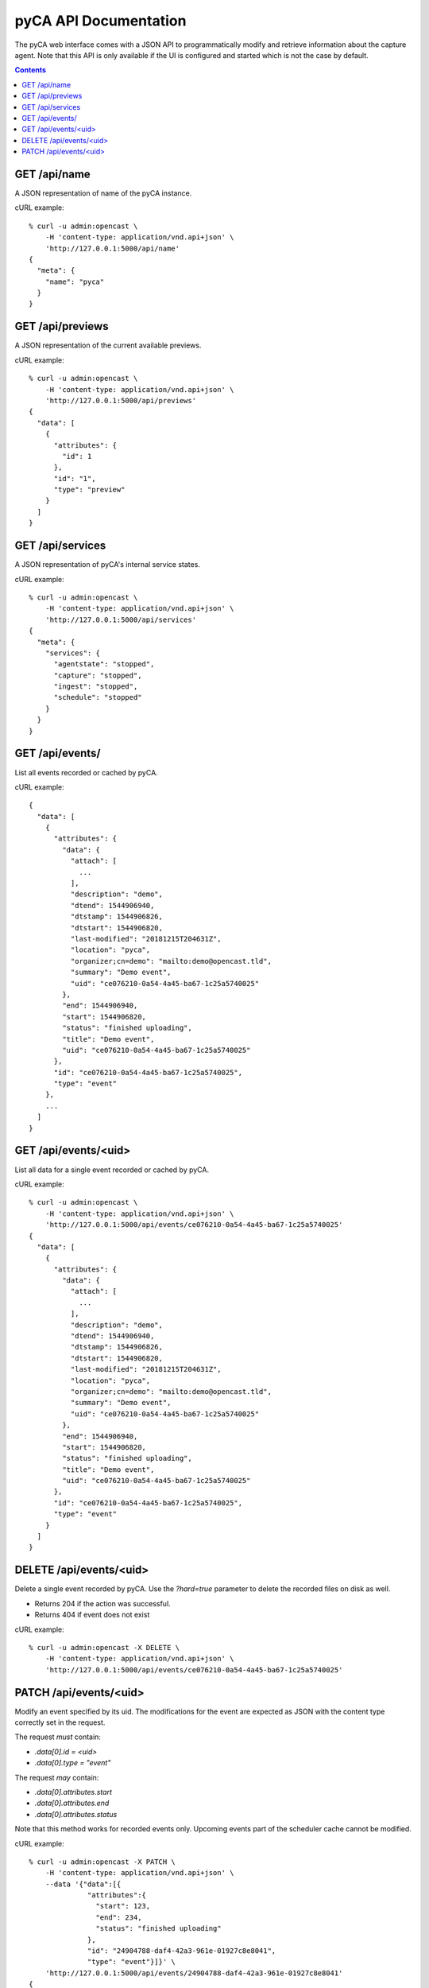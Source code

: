 pyCA API Documentation
======================

The pyCA web interface comes with a JSON API to programmatically modify and
retrieve information about the capture agent. Note that this API is only
available if the UI is configured and started which is not the case by
default.

.. contents::


GET /api/name
-------------

A JSON representation of name of the pyCA instance.

cURL example::

  % curl -u admin:opencast \
      -H 'content-type: application/vnd.api+json' \
      'http://127.0.0.1:5000/api/name'
  {
    "meta": {
      "name": "pyca"
    }
  }


GET /api/previews
-----------------

A JSON representation of the current available previews.

cURL example::

  % curl -u admin:opencast \
      -H 'content-type: application/vnd.api+json' \
      'http://127.0.0.1:5000/api/previews'
  {
    "data": [
      {
        "attributes": {
          "id": 1
        },
        "id": "1",
        "type": "preview"
      }
    ]
  }


GET /api/services
-----------------

A JSON representation of pyCA's internal service states.

cURL example::

  % curl -u admin:opencast \
      -H 'content-type: application/vnd.api+json' \
      'http://127.0.0.1:5000/api/services'
  {
    "meta": {
      "services": {
        "agentstate": "stopped",
        "capture": "stopped",
        "ingest": "stopped",
        "schedule": "stopped"
      }
    }
  }


GET /api/events/
----------------

List all events recorded or cached by pyCA.

cURL example::

  {
    "data": [
      {
        "attributes": {
          "data": {
            "attach": [
              ...
            ],
            "description": "demo",
            "dtend": 1544906940,
            "dtstamp": 1544906826,
            "dtstart": 1544906820,
            "last-modified": "20181215T204631Z",
            "location": "pyca",
            "organizer;cn=demo": "mailto:demo@opencast.tld",
            "summary": "Demo event",
            "uid": "ce076210-0a54-4a45-ba67-1c25a5740025"
          },
          "end": 1544906940,
          "start": 1544906820,
          "status": "finished uploading",
          "title": "Demo event",
          "uid": "ce076210-0a54-4a45-ba67-1c25a5740025"
        },
        "id": "ce076210-0a54-4a45-ba67-1c25a5740025",
        "type": "event"
      },
      ...
    ]
  }


GET /api/events/<uid>
---------------------

List all data for a single event recorded or cached by pyCA.

cURL example::

  % curl -u admin:opencast \
      -H 'content-type: application/vnd.api+json' \
      'http://127.0.0.1:5000/api/events/ce076210-0a54-4a45-ba67-1c25a5740025'
  {
    "data": [
      {
        "attributes": {
          "data": {
            "attach": [
              ...
            ],
            "description": "demo",
            "dtend": 1544906940,
            "dtstamp": 1544906826,
            "dtstart": 1544906820,
            "last-modified": "20181215T204631Z",
            "location": "pyca",
            "organizer;cn=demo": "mailto:demo@opencast.tld",
            "summary": "Demo event",
            "uid": "ce076210-0a54-4a45-ba67-1c25a5740025"
          },
          "end": 1544906940,
          "start": 1544906820,
          "status": "finished uploading",
          "title": "Demo event",
          "uid": "ce076210-0a54-4a45-ba67-1c25a5740025"
        },
        "id": "ce076210-0a54-4a45-ba67-1c25a5740025",
        "type": "event"
      }
    ]
  }


DELETE /api/events/<uid>
------------------------

Delete a single event recorded by pyCA.
Use the `?hard=true` parameter to delete the recorded files on disk as well.

- Returns 204 if the action was successful.
- Returns 404 if event does not exist

cURL example::

  % curl -u admin:opencast -X DELETE \
      -H 'content-type: application/vnd.api+json' \
      'http://127.0.0.1:5000/api/events/ce076210-0a54-4a45-ba67-1c25a5740025'


PATCH /api/events/<uid>
-----------------------

Modify an event specified by its uid. The modifications for the event
are expected as JSON with the content type correctly set in the request.

The request *must* contain:

- `.data[0].id = <uid>`
- `.data[0].type = "event"`

The request *may* contain:

- `.data[0].attributes.start`
- `.data[0].attributes.end`
- `.data[0].attributes.status`

Note that this method works for recorded events only. Upcoming events part
of the scheduler cache cannot be modified.

cURL example::

  % curl -u admin:opencast -X PATCH \
      -H 'content-type: application/vnd.api+json' \
      --data '{"data":[{
                "attributes":{
                  "start": 123,
                  "end": 234,
                  "status": "finished uploading"
                },
                "id": "24904788-daf4-42a3-961e-01927c8e8041",
                "type": "event"}]}' \
      'http://127.0.0.1:5000/api/events/24904788-daf4-42a3-961e-01927c8e8041'
  {
    "data": [
      {
        "attributes": {
          "data": {
            "attach": [
              ...
            ],
            "description": "demo",
            "dtend": 1544905380,
            "dtstamp": 1544905266,
            "dtstart": 1544905260,
            "last-modified": "20181215T202056Z",
            "location": "pyca",
            "organizer;cn=demo": "mailto:demo@opencast.tld",
            "summary": "Demo event",
            "uid": "24904788-daf4-42a3-961e-01927c8e8041"
          },
          "end": 234,
          "start": 123,
          "status": "finished uploading",
          "title": "Demo event",
          "uid": "24904788-daf4-42a3-961e-01927c8e8041"
        },
        "id": "24904788-daf4-42a3-961e-01927c8e8041",
        "type": "event"
      }
    ]
  }
